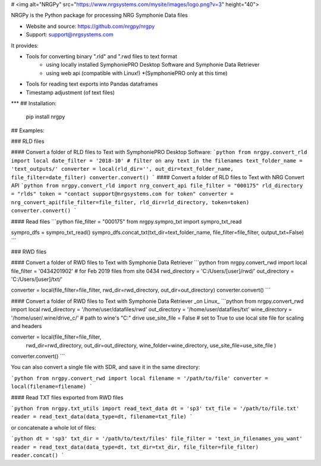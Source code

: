 # <img alt="NRGPy" src="https://www.nrgsystems.com/mysite/images/logo.png?v=3" height="40">

NRGPy is the Python package for processing NRG Symphonie Data files

- Website and source: https://github.com/nrgpy/nrgpy
- Support: support@nrgsystems.com

It provides:

- Tools for converting binary ".rld" and ".rwd files to text format
    - using locally installed SymphoniePRO Desktop Software and Symphonie Data Retriever
    - using web api (compatible with Linux!) *(SymphoniePRO only at this time)
- Tools for reading text exports into Pandas dataframes
- Timestamp adjustment (of text files)

***
## Installation:

    pip install nrgpy

## Examples:

### RLD files

#### Convert a folder of RLD files to Text with SymphoniePRO Desktop Software:
```python
from nrgpy.convert_rld import local
date_filter = '2018-10' # filter on any text in the filenames
text_folder_name = 'text_outputs/'
converter = local(rld_dir='', out_dir=text_folder_name, file_filter=date_filter)
converter.convert()
```
#### Convert a folder of RLD files to Text with NRG Convert API
```python
from nrgpy.convert_rld import nrg_convert_api
file_filter = "000175"
rld_directory = "rlds"
token = "contact support@nrgsystems.com for token"
converter = nrg_convert_api(file_filter=file_filter, rld_dir=rld_directory, token=token)
converter.convert()
```

#### Read files
```python
file_filter = "000175"
from nrgpy.sympro_txt import sympro_txt_read

sympro_dfs = sympro_txt_read()
sympro_dfs.concat_txt(txt_dir=text_folder_name, file_filter=file_filter, output_txt=False)
```

### RWD files

#### Convert a folder of RWD files to Text with Symphonie Data Retriever
```python
from nrgpy.convert_rwd import local
file_filter = '0434201902' # for Feb 2019 files from site 0434
rwd_directory = 'C:/Users/[user]/rwd/'
out_directory = 'C:/Users/[user]/txt/'


converter = local(file_filter=file_filter, rwd_dir=rwd_directory, out_dir=out_directory)
converter.convert()
```

#### Convert a folder of RWD files to Text with Symphonie Data Retriever _on Linux_
```python
from nrgpy.convert_rwd import local
rwd_directory = '/home/user/datafiles/rwd'
out_directory = '/home/user/datafiles/txt'
wine_directory = '/home/user/.wine/drive_c/' # path to wine's "C:\" drive
use_site_file = False # set to True to use local site file for scaling and headers


converter = local(file_filter=file_filter, 
                  rwd_dir=rwd_directory, 
                  out_dir=out_directory,
                  wine_folder=wine_directory,
                  use_site_file=use_site_file
                  )
converter.convert()
```


You can also convert a single file with SDR, and save it in the same directory:

```python
from nrgpy.convert_rwd import local
filename = '/path/to/file'
converter = local(filename=filename)
```

#### Read TXT files exported from RWD files

```python
from nrgpy.txt_utils import read_text_data
dt = 'sp3'
txt_file = '/path/to/file.txt'
reader = read_text_data(data_type=dt, filename=txt_file)
```

or concatenate a whole lot of files:

```python
dt = 'sp3'
txt_dir = '/path/to/text/files'
file_filter = 'text_in_filenames_you_want'
reader = read_text_data(data_type=dt, txt_dir=txt_dir, file_filter=file_filter)
reader.concat()
```


